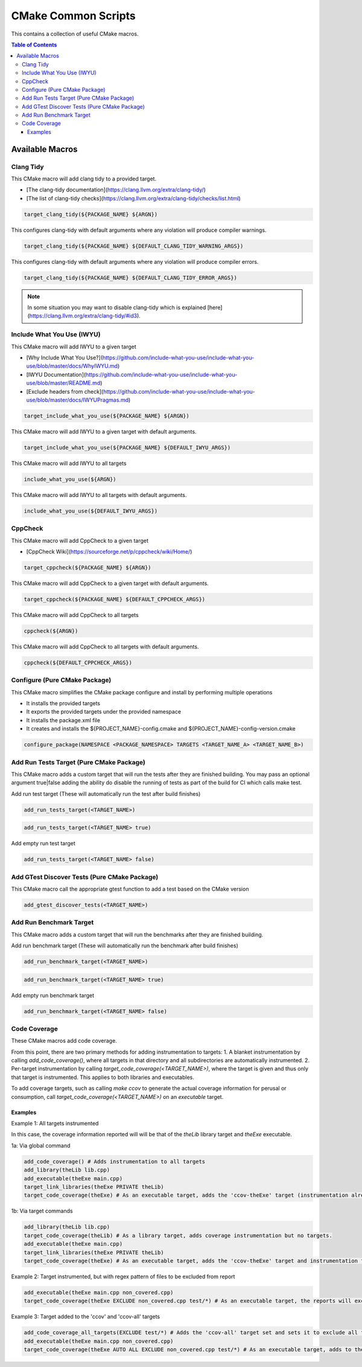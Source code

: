 ====================
CMake Common Scripts
====================
This contains a collection of useful CMake macros.

.. contents:: Table of Contents
   :depth: 3


Available Macros
================

Clang Tidy
----------

This CMake macro will add clang tidy to a provided target.

- [The clang-tidy documentation](https://clang.llvm.org/extra/clang-tidy/)
- [The list of clang-tidy checks](https://clang.llvm.org/extra/clang-tidy/checks/list.html)

.. code-block:: cmake

   target_clang_tidy(${PACKAGE_NAME} ${ARGN})

This configures clang-tidy with default arguments where any violation will produce compiler warnings.

.. code-block:: cmake

   target_clang_tidy(${PACKAGE_NAME} ${DEFAULT_CLANG_TIDY_WARNING_ARGS})

This configures clang-tidy with default arguments where any violation will produce compiler errors.

.. code-block:: cmake

   target_clang_tidy(${PACKAGE_NAME} ${DEFAULT_CLANG_TIDY_ERROR_ARGS})


.. note::

   In some situation you may want to disable clang-tidy which is explained [here](https://clang.llvm.org/extra/clang-tidy/#id3).

Include What You Use (IWYU)
---------------------------
This CMake macro will add IWYU to a given target

- [Why Include What You Use?](https://github.com/include-what-you-use/include-what-you-use/blob/master/docs/WhyIWYU.md)
- [IWYU Documentation](https://github.com/include-what-you-use/include-what-you-use/blob/master/README.md)
- [Exclude headers from check](https://github.com/include-what-you-use/include-what-you-use/blob/master/docs/IWYUPragmas.md)

.. code-block:: cmake

   target_include_what_you_use(${PACKAGE_NAME} ${ARGN})

This CMake macro will add IWYU to a given target with default arguments.

.. code-block:: cmake

   target_include_what_you_use(${PACKAGE_NAME} ${DEFAULT_IWYU_ARGS})


This CMake macro will add IWYU to all targets

.. code-block:: cmake

   include_what_you_use(${ARGN})


This CMake macro will add IWYU to all targets with default arguments.

.. code-block:: cmake

   include_what_you_use(${DEFAULT_IWYU_ARGS})


CppCheck
--------

This CMake macro will add CppCheck to a given target

- [CppCheck Wiki](https://sourceforge.net/p/cppcheck/wiki/Home/)

.. code-block:: cmake

   target_cppcheck(${PACKAGE_NAME} ${ARGN})


This CMake macro will add CppCheck to a given target with default arguments.

.. code-block:: cmake

   target_cppcheck(${PACKAGE_NAME} ${DEFAULT_CPPCHECK_ARGS})


This CMake macro will add CppCheck to all targets

.. code-block:: cmake

   cppcheck(${ARGN})


This CMake macro will add CppCheck to all targets with default arguments.

.. code-block:: cmake

   cppcheck(${DEFAULT_CPPCHECK_ARGS})


Configure (Pure CMake Package)
------------------------------
This CMake macro simplifies the CMake package configure and install by performing multiple operations

* It installs the provided targets
* It exports the provided targets under the provided namespace
* It installs the package.xml file
* It creates and installs the ${PROJECT_NAME}-config.cmake and ${PROJECT_NAME}-config-version.cmake

.. code-block:: cmake

   configure_package(NAMESPACE <PACKAGE_NAMESPACE> TARGETS <TARGET_NAME_A> <TARGET_NAME_B>)

Add Run Tests Target (Pure CMake Package)
-----------------------------------------
This CMake macro adds a custom target that will run the tests after they are finished building. You may pass an optional
argument true|false adding the ability do disable the running of tests as part of the build for CI which calls make test.

Add run test target (These will automatically run the test after build finishes)

.. code-block:: cmake

   add_run_tests_target(<TARGET_NAME>)

.. code-block:: cmake

   add_run_tests_target(<TARGET_NAME> true)

Add empty run test target

.. code-block:: cmake

   add_run_tests_target(<TARGET_NAME> false)


Add GTest Discover Tests (Pure CMake Package)
---------------------------------------------
This CMake macro call the appropriate gtest function to add a test based on the CMake version

.. code-block:: cmake

   add_gtest_discover_tests(<TARGET_NAME>)

Add Run Benchmark Target
------------------------
This CMake macro adds a custom target that will run the benchmarks after they are finished building.

Add run benchmark target (These will automatically run the benchmark after build finishes)

.. code-block:: cmake

   add_run_benchmark_target(<TARGET_NAME>)

.. code-block:: cmake

   add_run_benchmark_target(<TARGET_NAME> true)

Add empty run benchmark target

.. code-block:: cmake

   add_run_benchmark_target(<TARGET_NAME> false)


Code Coverage
-------------
These CMake macros add code coverage.

From this point, there are two primary methods for adding instrumentation to targets:
1. A blanket instrumentation by calling `add_code_coverage()`, where all targets in that directory and all subdirectories are automatically instrumented.
2. Per-target instrumentation by calling `target_code_coverage(<TARGET_NAME>)`, where the target is given and thus only that target is instrumented. This applies to both libraries and executables.

To add coverage targets, such as calling `make ccov` to generate the actual coverage information for perusal or consumption, call `target_code_coverage(<TARGET_NAME>)` on an *executable* target.

Examples
++++++++

Example 1: All targets instrumented

In this case, the coverage information reported will will be that of the `theLib` library target and `theExe` executable.

1a: Via global command

.. code-block:: cmake

   add_code_coverage() # Adds instrumentation to all targets
   add_library(theLib lib.cpp)
   add_executable(theExe main.cpp)
   target_link_libraries(theExe PRIVATE theLib)
   target_code_coverage(theExe) # As an executable target, adds the 'ccov-theExe' target (instrumentation already added via global anyways) for generating code coverage reports.

1b: Via target commands

.. code-block:: cmake

   add_library(theLib lib.cpp)
   target_code_coverage(theLib) # As a library target, adds coverage instrumentation but no targets.
   add_executable(theExe main.cpp)
   target_link_libraries(theExe PRIVATE theLib)
   target_code_coverage(theExe) # As an executable target, adds the 'ccov-theExe' target and instrumentation for generating code coverage reports.

Example 2: Target instrumented, but with regex pattern of files to be excluded from report

.. code-block:: cmake

   add_executable(theExe main.cpp non_covered.cpp)
   target_code_coverage(theExe EXCLUDE non_covered.cpp test/*) # As an executable target, the reports will exclude the non-covered.cpp file, and any files in a test/ folder.

Example 3: Target added to the 'ccov' and 'ccov-all' targets

.. code-block:: cmake

   add_code_coverage_all_targets(EXCLUDE test/*) # Adds the 'ccov-all' target set and sets it to exclude all files in test/ folders.
   add_executable(theExe main.cpp non_covered.cpp)
   target_code_coverage(theExe AUTO ALL EXCLUDE non_covered.cpp test/*) # As an executable target, adds to the 'ccov' and ccov-all' targets, and the reports will exclude the non-covered.cpp file, and any files in a test/ folder.

